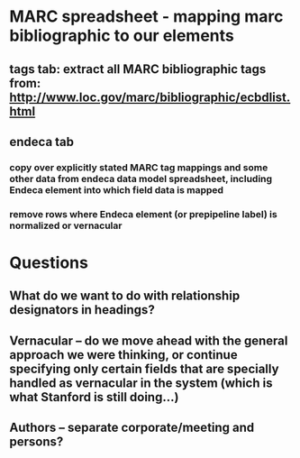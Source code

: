 * MARC spreadsheet - mapping marc bibliographic to our elements
** tags tab: extract all MARC bibliographic tags from: http://www.loc.gov/marc/bibliographic/ecbdlist.html
** endeca tab
*** copy over explicitly stated MARC tag mappings and some other data from endeca data model spreadsheet, including Endeca element into which field data is mapped
*** remove rows where Endeca element (or prepipeline label) is normalized or vernacular
* Questions
** What do we want to do with relationship designators in headings? 
** Vernacular -- do we move ahead with the general approach we were thinking, or continue specifying only certain fields that are specially handled as vernacular in the system (which is what Stanford is still doing...)
** Authors -- separate corporate/meeting and persons?
